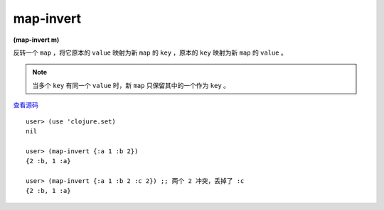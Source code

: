 map-invert
============


| **(map-invert m)**

反转一个 ``map`` ，将它原本的 ``value`` 映射为新 ``map`` 的 ``key`` ，原本的 ``key`` 映射为新 ``map`` 的 ``value`` 。

.. note:: 当多个 ``key`` 有同一个 ``value`` 时，新 ``map`` 只保留其中的一个作为 ``key`` 。

.. p.s. 为毛这个函数在 ``clojure.set`` 里头...

`查看源码 <https://github.com/clojure/clojure/blob/5ca0c1feb7f7260aad257e52f2ddb0d426e2db77/src/clj/clojure/set.clj#L106>`_

::

    user> (use 'clojure.set)
    nil

    user> (map-invert {:a 1 :b 2})
    {2 :b, 1 :a}

    user> (map-invert {:a 1 :b 2 :c 2}) ;; 两个 2 冲突，丢掉了 :c
    {2 :b, 1 :a}
